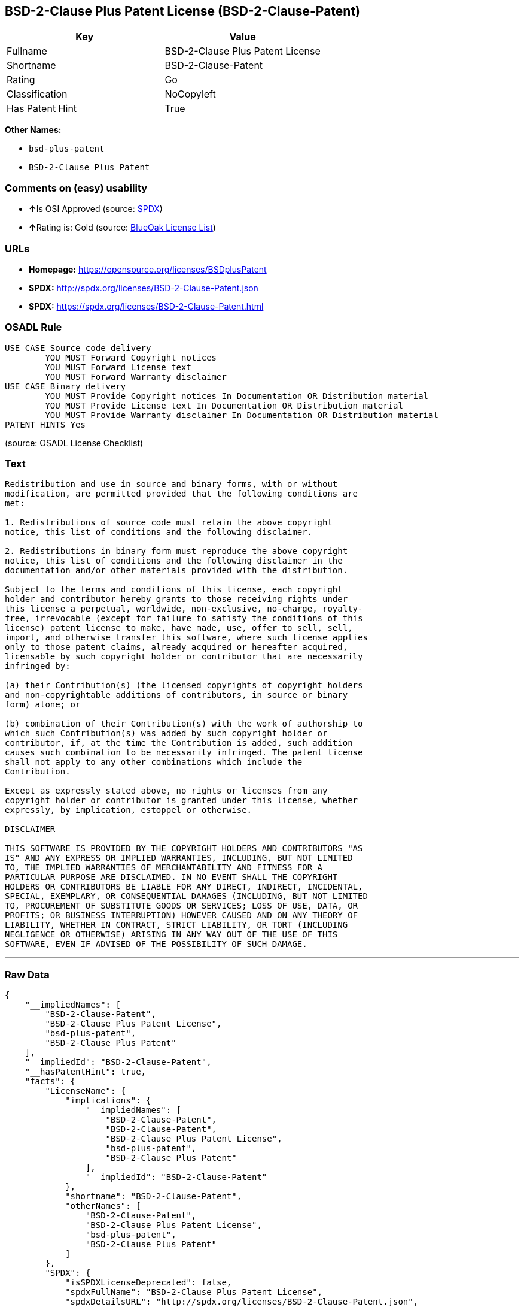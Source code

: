== BSD-2-Clause Plus Patent License (BSD-2-Clause-Patent)

[cols=",",options="header",]
|===
|Key |Value
|Fullname |BSD-2-Clause Plus Patent License
|Shortname |BSD-2-Clause-Patent
|Rating |Go
|Classification |NoCopyleft
|Has Patent Hint |True
|===

*Other Names:*

* `+bsd-plus-patent+`
* `+BSD-2-Clause Plus Patent+`

=== Comments on (easy) usability

* **↑**Is OSI Approved (source:
https://spdx.org/licenses/BSD-2-Clause-Patent.html[SPDX])
* **↑**Rating is: Gold (source: https://blueoakcouncil.org/list[BlueOak
License List])

=== URLs

* *Homepage:* https://opensource.org/licenses/BSDplusPatent
* *SPDX:* http://spdx.org/licenses/BSD-2-Clause-Patent.json
* *SPDX:* https://spdx.org/licenses/BSD-2-Clause-Patent.html

=== OSADL Rule

....
USE CASE Source code delivery
	YOU MUST Forward Copyright notices
	YOU MUST Forward License text
	YOU MUST Forward Warranty disclaimer
USE CASE Binary delivery
	YOU MUST Provide Copyright notices In Documentation OR Distribution material
	YOU MUST Provide License text In Documentation OR Distribution material
	YOU MUST Provide Warranty disclaimer In Documentation OR Distribution material
PATENT HINTS Yes
....

(source: OSADL License Checklist)

=== Text

....
Redistribution and use in source and binary forms, with or without
modification, are permitted provided that the following conditions are
met:

1. Redistributions of source code must retain the above copyright
notice, this list of conditions and the following disclaimer.

2. Redistributions in binary form must reproduce the above copyright
notice, this list of conditions and the following disclaimer in the
documentation and/or other materials provided with the distribution.

Subject to the terms and conditions of this license, each copyright
holder and contributor hereby grants to those receiving rights under
this license a perpetual, worldwide, non-exclusive, no-charge, royalty-
free, irrevocable (except for failure to satisfy the conditions of this
license) patent license to make, have made, use, offer to sell, sell,
import, and otherwise transfer this software, where such license applies
only to those patent claims, already acquired or hereafter acquired,
licensable by such copyright holder or contributor that are necessarily
infringed by:

(a) their Contribution(s) (the licensed copyrights of copyright holders
and non-copyrightable additions of contributors, in source or binary
form) alone; or

(b) combination of their Contribution(s) with the work of authorship to
which such Contribution(s) was added by such copyright holder or
contributor, if, at the time the Contribution is added, such addition
causes such combination to be necessarily infringed. The patent license
shall not apply to any other combinations which include the
Contribution.

Except as expressly stated above, no rights or licenses from any
copyright holder or contributor is granted under this license, whether
expressly, by implication, estoppel or otherwise.

DISCLAIMER

THIS SOFTWARE IS PROVIDED BY THE COPYRIGHT HOLDERS AND CONTRIBUTORS "AS
IS" AND ANY EXPRESS OR IMPLIED WARRANTIES, INCLUDING, BUT NOT LIMITED
TO, THE IMPLIED WARRANTIES OF MERCHANTABILITY AND FITNESS FOR A
PARTICULAR PURPOSE ARE DISCLAIMED. IN NO EVENT SHALL THE COPYRIGHT
HOLDERS OR CONTRIBUTORS BE LIABLE FOR ANY DIRECT, INDIRECT, INCIDENTAL,
SPECIAL, EXEMPLARY, OR CONSEQUENTIAL DAMAGES (INCLUDING, BUT NOT LIMITED
TO, PROCUREMENT OF SUBSTITUTE GOODS OR SERVICES; LOSS OF USE, DATA, OR
PROFITS; OR BUSINESS INTERRUPTION) HOWEVER CAUSED AND ON ANY THEORY OF
LIABILITY, WHETHER IN CONTRACT, STRICT LIABILITY, OR TORT (INCLUDING
NEGLIGENCE OR OTHERWISE) ARISING IN ANY WAY OUT OF THE USE OF THIS
SOFTWARE, EVEN IF ADVISED OF THE POSSIBILITY OF SUCH DAMAGE.
....

'''''

=== Raw Data

....
{
    "__impliedNames": [
        "BSD-2-Clause-Patent",
        "BSD-2-Clause Plus Patent License",
        "bsd-plus-patent",
        "BSD-2-Clause Plus Patent"
    ],
    "__impliedId": "BSD-2-Clause-Patent",
    "__hasPatentHint": true,
    "facts": {
        "LicenseName": {
            "implications": {
                "__impliedNames": [
                    "BSD-2-Clause-Patent",
                    "BSD-2-Clause-Patent",
                    "BSD-2-Clause Plus Patent License",
                    "bsd-plus-patent",
                    "BSD-2-Clause Plus Patent"
                ],
                "__impliedId": "BSD-2-Clause-Patent"
            },
            "shortname": "BSD-2-Clause-Patent",
            "otherNames": [
                "BSD-2-Clause-Patent",
                "BSD-2-Clause Plus Patent License",
                "bsd-plus-patent",
                "BSD-2-Clause Plus Patent"
            ]
        },
        "SPDX": {
            "isSPDXLicenseDeprecated": false,
            "spdxFullName": "BSD-2-Clause Plus Patent License",
            "spdxDetailsURL": "http://spdx.org/licenses/BSD-2-Clause-Patent.json",
            "_sourceURL": "https://spdx.org/licenses/BSD-2-Clause-Patent.html",
            "spdxLicIsOSIApproved": true,
            "spdxSeeAlso": [
                "https://opensource.org/licenses/BSDplusPatent"
            ],
            "_implications": {
                "__impliedNames": [
                    "BSD-2-Clause-Patent",
                    "BSD-2-Clause Plus Patent License"
                ],
                "__impliedId": "BSD-2-Clause-Patent",
                "__impliedJudgement": [
                    [
                        "SPDX",
                        {
                            "tag": "PositiveJudgement",
                            "contents": "Is OSI Approved"
                        }
                    ]
                ],
                "__isOsiApproved": true,
                "__impliedURLs": [
                    [
                        "SPDX",
                        "http://spdx.org/licenses/BSD-2-Clause-Patent.json"
                    ],
                    [
                        null,
                        "https://opensource.org/licenses/BSDplusPatent"
                    ]
                ]
            },
            "spdxLicenseId": "BSD-2-Clause-Patent"
        },
        "OSADL License Checklist": {
            "_sourceURL": "https://www.osadl.org/fileadmin/checklists/unreflicenses/BSD-2-Clause-Patent.txt",
            "spdxId": "BSD-2-Clause-Patent",
            "osadlRule": "USE CASE Source code delivery\n\tYOU MUST Forward Copyright notices\n\tYOU MUST Forward License text\n\tYOU MUST Forward Warranty disclaimer\nUSE CASE Binary delivery\n\tYOU MUST Provide Copyright notices In Documentation OR Distribution material\n\tYOU MUST Provide License text In Documentation OR Distribution material\n\tYOU MUST Provide Warranty disclaimer In Documentation OR Distribution material\nPATENT HINTS Yes\n",
            "_implications": {
                "__impliedNames": [
                    "BSD-2-Clause-Patent"
                ],
                "__hasPatentHint": true
            }
        },
        "Scancode": {
            "otherUrls": null,
            "homepageUrl": "https://opensource.org/licenses/BSDplusPatent",
            "shortName": "BSD-2-Clause Plus Patent",
            "textUrls": null,
            "text": "Redistribution and use in source and binary forms, with or without\nmodification, are permitted provided that the following conditions are\nmet:\n\n1. Redistributions of source code must retain the above copyright\nnotice, this list of conditions and the following disclaimer.\n\n2. Redistributions in binary form must reproduce the above copyright\nnotice, this list of conditions and the following disclaimer in the\ndocumentation and/or other materials provided with the distribution.\n\nSubject to the terms and conditions of this license, each copyright\nholder and contributor hereby grants to those receiving rights under\nthis license a perpetual, worldwide, non-exclusive, no-charge, royalty-\nfree, irrevocable (except for failure to satisfy the conditions of this\nlicense) patent license to make, have made, use, offer to sell, sell,\nimport, and otherwise transfer this software, where such license applies\nonly to those patent claims, already acquired or hereafter acquired,\nlicensable by such copyright holder or contributor that are necessarily\ninfringed by:\n\n(a) their Contribution(s) (the licensed copyrights of copyright holders\nand non-copyrightable additions of contributors, in source or binary\nform) alone; or\n\n(b) combination of their Contribution(s) with the work of authorship to\nwhich such Contribution(s) was added by such copyright holder or\ncontributor, if, at the time the Contribution is added, such addition\ncauses such combination to be necessarily infringed. The patent license\nshall not apply to any other combinations which include the\nContribution.\n\nExcept as expressly stated above, no rights or licenses from any\ncopyright holder or contributor is granted under this license, whether\nexpressly, by implication, estoppel or otherwise.\n\nDISCLAIMER\n\nTHIS SOFTWARE IS PROVIDED BY THE COPYRIGHT HOLDERS AND CONTRIBUTORS \"AS\nIS\" AND ANY EXPRESS OR IMPLIED WARRANTIES, INCLUDING, BUT NOT LIMITED\nTO, THE IMPLIED WARRANTIES OF MERCHANTABILITY AND FITNESS FOR A\nPARTICULAR PURPOSE ARE DISCLAIMED. IN NO EVENT SHALL THE COPYRIGHT\nHOLDERS OR CONTRIBUTORS BE LIABLE FOR ANY DIRECT, INDIRECT, INCIDENTAL,\nSPECIAL, EXEMPLARY, OR CONSEQUENTIAL DAMAGES (INCLUDING, BUT NOT LIMITED\nTO, PROCUREMENT OF SUBSTITUTE GOODS OR SERVICES; LOSS OF USE, DATA, OR\nPROFITS; OR BUSINESS INTERRUPTION) HOWEVER CAUSED AND ON ANY THEORY OF\nLIABILITY, WHETHER IN CONTRACT, STRICT LIABILITY, OR TORT (INCLUDING\nNEGLIGENCE OR OTHERWISE) ARISING IN ANY WAY OUT OF THE USE OF THIS\nSOFTWARE, EVEN IF ADVISED OF THE POSSIBILITY OF SUCH DAMAGE.",
            "category": "Permissive",
            "osiUrl": "https://opensource.org/licenses/BSDplusPatent",
            "owner": "OSI - Open Source Initiative",
            "_sourceURL": "https://github.com/nexB/scancode-toolkit/blob/develop/src/licensedcode/data/licenses/bsd-plus-patent.yml",
            "key": "bsd-plus-patent",
            "name": "BSD-2-Clause Plus Patent",
            "spdxId": "BSD-2-Clause-Patent",
            "_implications": {
                "__impliedNames": [
                    "bsd-plus-patent",
                    "BSD-2-Clause Plus Patent",
                    "BSD-2-Clause-Patent"
                ],
                "__impliedId": "BSD-2-Clause-Patent",
                "__impliedCopyleft": [
                    [
                        "Scancode",
                        "NoCopyleft"
                    ]
                ],
                "__calculatedCopyleft": "NoCopyleft",
                "__impliedText": "Redistribution and use in source and binary forms, with or without\nmodification, are permitted provided that the following conditions are\nmet:\n\n1. Redistributions of source code must retain the above copyright\nnotice, this list of conditions and the following disclaimer.\n\n2. Redistributions in binary form must reproduce the above copyright\nnotice, this list of conditions and the following disclaimer in the\ndocumentation and/or other materials provided with the distribution.\n\nSubject to the terms and conditions of this license, each copyright\nholder and contributor hereby grants to those receiving rights under\nthis license a perpetual, worldwide, non-exclusive, no-charge, royalty-\nfree, irrevocable (except for failure to satisfy the conditions of this\nlicense) patent license to make, have made, use, offer to sell, sell,\nimport, and otherwise transfer this software, where such license applies\nonly to those patent claims, already acquired or hereafter acquired,\nlicensable by such copyright holder or contributor that are necessarily\ninfringed by:\n\n(a) their Contribution(s) (the licensed copyrights of copyright holders\nand non-copyrightable additions of contributors, in source or binary\nform) alone; or\n\n(b) combination of their Contribution(s) with the work of authorship to\nwhich such Contribution(s) was added by such copyright holder or\ncontributor, if, at the time the Contribution is added, such addition\ncauses such combination to be necessarily infringed. The patent license\nshall not apply to any other combinations which include the\nContribution.\n\nExcept as expressly stated above, no rights or licenses from any\ncopyright holder or contributor is granted under this license, whether\nexpressly, by implication, estoppel or otherwise.\n\nDISCLAIMER\n\nTHIS SOFTWARE IS PROVIDED BY THE COPYRIGHT HOLDERS AND CONTRIBUTORS \"AS\nIS\" AND ANY EXPRESS OR IMPLIED WARRANTIES, INCLUDING, BUT NOT LIMITED\nTO, THE IMPLIED WARRANTIES OF MERCHANTABILITY AND FITNESS FOR A\nPARTICULAR PURPOSE ARE DISCLAIMED. IN NO EVENT SHALL THE COPYRIGHT\nHOLDERS OR CONTRIBUTORS BE LIABLE FOR ANY DIRECT, INDIRECT, INCIDENTAL,\nSPECIAL, EXEMPLARY, OR CONSEQUENTIAL DAMAGES (INCLUDING, BUT NOT LIMITED\nTO, PROCUREMENT OF SUBSTITUTE GOODS OR SERVICES; LOSS OF USE, DATA, OR\nPROFITS; OR BUSINESS INTERRUPTION) HOWEVER CAUSED AND ON ANY THEORY OF\nLIABILITY, WHETHER IN CONTRACT, STRICT LIABILITY, OR TORT (INCLUDING\nNEGLIGENCE OR OTHERWISE) ARISING IN ANY WAY OUT OF THE USE OF THIS\nSOFTWARE, EVEN IF ADVISED OF THE POSSIBILITY OF SUCH DAMAGE.",
                "__impliedURLs": [
                    [
                        "Homepage",
                        "https://opensource.org/licenses/BSDplusPatent"
                    ],
                    [
                        "OSI Page",
                        "https://opensource.org/licenses/BSDplusPatent"
                    ]
                ]
            }
        },
        "OpenChainPolicyTemplate": {
            "isSaaSDeemed": "no",
            "licenseType": "permissive",
            "freedomOrDeath": "no",
            "typeCopyleft": "no",
            "_sourceURL": "https://github.com/OpenChain-Project/curriculum/raw/ddf1e879341adbd9b297cd67c5d5c16b2076540b/policy-template/Open%20Source%20Policy%20Template%20for%20OpenChain%20Specification%201.2.ods",
            "name": "BSD+Patent",
            "commercialUse": true,
            "spdxId": "BSD-2-Clause-Patent",
            "_implications": {
                "__impliedNames": [
                    "BSD-2-Clause-Patent"
                ]
            }
        },
        "BlueOak License List": {
            "BlueOakRating": "Gold",
            "url": "https://spdx.org/licenses/BSD-2-Clause-Patent.html",
            "isPermissive": true,
            "_sourceURL": "https://blueoakcouncil.org/list",
            "name": "BSD-2-Clause Plus Patent License",
            "id": "BSD-2-Clause-Patent",
            "_implications": {
                "__impliedNames": [
                    "BSD-2-Clause-Patent"
                ],
                "__impliedJudgement": [
                    [
                        "BlueOak License List",
                        {
                            "tag": "PositiveJudgement",
                            "contents": "Rating is: Gold"
                        }
                    ]
                ],
                "__impliedCopyleft": [
                    [
                        "BlueOak License List",
                        "NoCopyleft"
                    ]
                ],
                "__calculatedCopyleft": "NoCopyleft",
                "__impliedURLs": [
                    [
                        "SPDX",
                        "https://spdx.org/licenses/BSD-2-Clause-Patent.html"
                    ]
                ]
            }
        }
    },
    "__impliedJudgement": [
        [
            "BlueOak License List",
            {
                "tag": "PositiveJudgement",
                "contents": "Rating is: Gold"
            }
        ],
        [
            "SPDX",
            {
                "tag": "PositiveJudgement",
                "contents": "Is OSI Approved"
            }
        ]
    ],
    "__impliedCopyleft": [
        [
            "BlueOak License List",
            "NoCopyleft"
        ],
        [
            "Scancode",
            "NoCopyleft"
        ]
    ],
    "__calculatedCopyleft": "NoCopyleft",
    "__isOsiApproved": true,
    "__impliedText": "Redistribution and use in source and binary forms, with or without\nmodification, are permitted provided that the following conditions are\nmet:\n\n1. Redistributions of source code must retain the above copyright\nnotice, this list of conditions and the following disclaimer.\n\n2. Redistributions in binary form must reproduce the above copyright\nnotice, this list of conditions and the following disclaimer in the\ndocumentation and/or other materials provided with the distribution.\n\nSubject to the terms and conditions of this license, each copyright\nholder and contributor hereby grants to those receiving rights under\nthis license a perpetual, worldwide, non-exclusive, no-charge, royalty-\nfree, irrevocable (except for failure to satisfy the conditions of this\nlicense) patent license to make, have made, use, offer to sell, sell,\nimport, and otherwise transfer this software, where such license applies\nonly to those patent claims, already acquired or hereafter acquired,\nlicensable by such copyright holder or contributor that are necessarily\ninfringed by:\n\n(a) their Contribution(s) (the licensed copyrights of copyright holders\nand non-copyrightable additions of contributors, in source or binary\nform) alone; or\n\n(b) combination of their Contribution(s) with the work of authorship to\nwhich such Contribution(s) was added by such copyright holder or\ncontributor, if, at the time the Contribution is added, such addition\ncauses such combination to be necessarily infringed. The patent license\nshall not apply to any other combinations which include the\nContribution.\n\nExcept as expressly stated above, no rights or licenses from any\ncopyright holder or contributor is granted under this license, whether\nexpressly, by implication, estoppel or otherwise.\n\nDISCLAIMER\n\nTHIS SOFTWARE IS PROVIDED BY THE COPYRIGHT HOLDERS AND CONTRIBUTORS \"AS\nIS\" AND ANY EXPRESS OR IMPLIED WARRANTIES, INCLUDING, BUT NOT LIMITED\nTO, THE IMPLIED WARRANTIES OF MERCHANTABILITY AND FITNESS FOR A\nPARTICULAR PURPOSE ARE DISCLAIMED. IN NO EVENT SHALL THE COPYRIGHT\nHOLDERS OR CONTRIBUTORS BE LIABLE FOR ANY DIRECT, INDIRECT, INCIDENTAL,\nSPECIAL, EXEMPLARY, OR CONSEQUENTIAL DAMAGES (INCLUDING, BUT NOT LIMITED\nTO, PROCUREMENT OF SUBSTITUTE GOODS OR SERVICES; LOSS OF USE, DATA, OR\nPROFITS; OR BUSINESS INTERRUPTION) HOWEVER CAUSED AND ON ANY THEORY OF\nLIABILITY, WHETHER IN CONTRACT, STRICT LIABILITY, OR TORT (INCLUDING\nNEGLIGENCE OR OTHERWISE) ARISING IN ANY WAY OUT OF THE USE OF THIS\nSOFTWARE, EVEN IF ADVISED OF THE POSSIBILITY OF SUCH DAMAGE.",
    "__impliedURLs": [
        [
            "SPDX",
            "http://spdx.org/licenses/BSD-2-Clause-Patent.json"
        ],
        [
            null,
            "https://opensource.org/licenses/BSDplusPatent"
        ],
        [
            "SPDX",
            "https://spdx.org/licenses/BSD-2-Clause-Patent.html"
        ],
        [
            "Homepage",
            "https://opensource.org/licenses/BSDplusPatent"
        ],
        [
            "OSI Page",
            "https://opensource.org/licenses/BSDplusPatent"
        ]
    ]
}
....